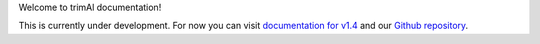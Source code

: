 Welcome to trimAl documentation!

This is currently under development. For now you can visit `documentation for v1.4 <http://inab.github.io/trimal/index.html>`_ and our `Github repository <https://github.com/inab/trimal>`_.

